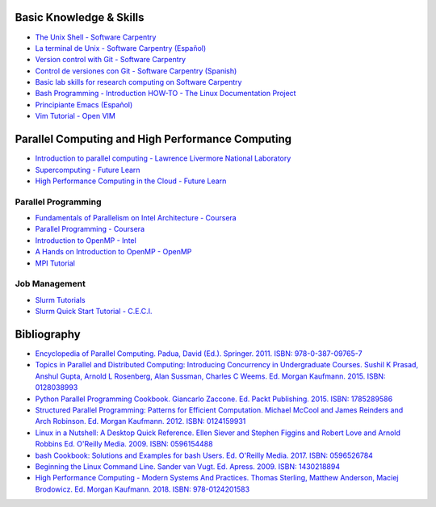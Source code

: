 .. _educational_resources:

Basic Knowledge & Skills
------------------------
- `The Unix Shell - Software Carpentry <http://swcarpentry.github.io/shell-novice/>`_
- `La terminal de Unix - Software Carpentry (Español) <https://swcarpentry.github.io/shell-novice-es/>`_
- `Version control with Git - Software Carpentry <http://swcarpentry.github.io/git-novice/>`_
- `Control de versiones con Git - Software Carpentry (Spanish) <https://swcarpentry.github.io/git-novice-es/>`_
- `Basic lab skills for research computing on Software Carpentry <https://software-carpentry.org/lessons/>`_
- `Bash Programming - Introduction HOW-TO - The Linux Documentation Project <http://tldp.org/HOWTO/Bash-Prog-Intro-HOWTO.html>`_
- `Principiante Emacs  (Español) <https://www.emacswiki.org/emacs/PrincipianteEmacs>`_
- `Vim Tutorial - Open VIM <https://www.openvim.com/>`_

Parallel Computing and High Performance Computing
-------------------------------------------------
- `Introduction to parallel computing - Lawrence Livermore National Laboratory <https://computing.llnl.gov/tutorials/parallel_comp/>`_
- `Supercomputing - Future Learn <https://www.futurelearn.com/courses/supercomputing>`_
- `High Performance Computing in the Cloud - Future Learn <https://www.futurelearn.com/courses/high-performance-computing-cloud>`_

Parallel Programming
^^^^^^^^^^^^^^^^^^^^
- `Fundamentals of Parallelism on Intel Architecture - Coursera <https://www.coursera.org/learn/parallelism-ia/>`_
- `Parallel Programming - Coursera <https://www.coursera.org/learn/parprog1>`_
- `Introduction to OpenMP - Intel <https://youtu.be/nE-xN4Bf8XI>`_
- `A Hands on Introduction to OpenMP - OpenMP <https://www.openmp.org/wp-content/uploads/Intro_To_OpenMP_Mattson.pdf>`_
- `MPI Tutorial <http://mpitutorial.com/>`_

Job Management
^^^^^^^^^^^^^^
- `Slurm Tutorials <https://slurm.schedmd.com/tutorials.html>`_
- `Slurm Quick Start Tutorial - C.E.C.I. <https://support.ceci-hpc.be/doc/_contents/QuickStart/SubmittingJobs/SlurmTutorial.html>`_

Bibliography
-------------
- `Encyclopedia of Parallel Computing.  Padua, David (Ed.). Springer. 2011. ISBN: 978-0-387-09765-7 <https://www.springer.com/la/book/9780387097657>`_
- `Topics in Parallel and Distributed Computing: Introducing Concurrency in Undergraduate Courses. Sushil K Prasad,
  Anshul Gupta, Arnold L Rosenberg, Alan Sussman, Charles C Weems. Ed. Morgan Kaufmann. 2015. ISBN:
  0128038993 <https://www.amazon.com/Topics-Parallel-Distributed-Computing-Undergraduate/dp/0128038993?SubscriptionId=0JYN1NVW651KCA56C102&tag=techkie-20&linkCode=xm2&camp=2025&creative=165953&creativeASIN=0128038993>`_
- `Python Parallel Programming Cookbook. Giancarlo Zaccone. Ed. Packt Publishing. 2015. ISBN:
  1785289586 <https://www.amazon.com/Parallel-Programming-Cookbook-Giancarlo-Zaccone/dp/1785289586?SubscriptionId=0JYN1NVW651KCA56C102&tag=techkie-20&linkCode=xm2&camp=2025&creative=165953&creativeASIN=1785289586>`_
- `Structured Parallel Programming: Patterns for Efficient Computation. Michael McCool and James Reinders and Arch
  Robinson. Ed. Morgan Kaufmann. 2012. ISBN:
  0124159931 <https://www.amazon.com/Structured-Parallel-Programming-Efficient-Computation/dp/0124159931?SubscriptionId=0JYN1NVW651KCA56C102&tag=techkie-20&linkCode=xm2&camp=2025&creative=165953&creativeASIN=0124159931>`_
- `Linux in a Nutshell: A Desktop Quick Reference. Ellen Siever and Stephen Figgins and Robert Love and Arnold Robbins
  Ed. O'Reilly Media. 2009. ISBN:
  0596154488 <https://www.amazon.com/Linux-Nutshell-Desktop-Quick-Reference/dp/0596154488?SubscriptionId=0JYN1NVW651KCA56C102&tag=techkie-20&linkCode=xm2&camp=2025&creative=165953&creativeASIN=0596154488>`_
- `bash Cookbook: Solutions and Examples for bash Users. Ed. O'Reilly Media. 2017. ISBN:
  0596526784 <https://www.amazon.com/bash-Cookbook-Solutions-Examples-Cookbooks/dp/0596526784?SubscriptionId=0JYN1NVW651KCA56C102&tag=techkie-20&linkCode=xm2&camp=2025&creative=165953&creativeASIN=0596526784>`_
- `Beginning the Linux Command Line. Sander van Vugt. Ed. Apress. 2009. ISBN:
  1430218894 <https://www.amazon.com/Beginning-Linux-Command-Line-Sander/dp/1430218894?SubscriptionId=0JYN1NVW651KCA56C102&tag=techkie-20&linkCode=xm2&camp=2025&creative=165953&creativeASIN=1430218894>`_
- `High Performance Computing - Modern Systems And Practices. Thomas Sterling, Matthew Anderson, Maciej Brodowicz.
  Ed. Morgan Kaufmann. 2018. ISBN: 978-0124201583 <https://www.amazon.com/High-Performance-Computing-Systems-Practices/dp/012420158X/ref=sr_1_1?ie=UTF8&qid=1531432320&sr=8-1&keywords=high+performance+computing+systems+and+applications>`_
